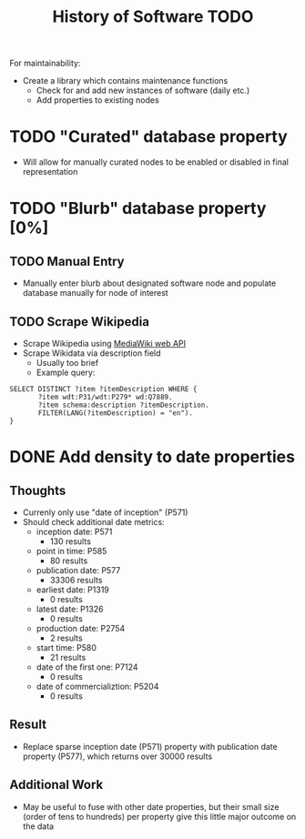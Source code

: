 #+TITLE: History of Software TODO



For maintainability:
 - Create a library which contains maintenance functions
  - Check for and add new instances of software (daily etc.)
  - Add properties to existing nodes
* TODO "Curated" database property
- Will allow for manually curated nodes to be enabled or disabled in final representation
* TODO "Blurb" database property [0%]
** TODO Manual Entry
- Manually enter blurb about designated software node and populate database manually for node of interest
** TODO Scrape Wikipedia
- Scrape Wikipedia using [[https://www.mediawiki.org/wiki/API:Main_page][MediaWiki web API]]
- Scrape Wikidata via description field
  - Usually too brief
  - Example query:
#+begin_src sparql
SELECT DISTINCT ?item ?itemDescription WHERE {
       ?item wdt:P31/wdt:P279* wd:Q7889.
       ?item schema:description ?itemDescription.
       FILTER(LANG(?itemDescription) = "en").
}
#+end_src

* DONE Add density to date properties
** Thoughts
- Currenly only use "date of inception" (P571)
- Should check additional date metrics:
  - inception date: P571
    - 130 results
  - point in time: P585
    - 80 results
  - publication date: P577
    - 33306 results
  - earliest date: P1319
    - 0 results
  - latest date: P1326
    - 0 results
  - production date: P2754
    - 2 results
  - start time: P580
    - 21 results
  - date of the first one: P7124
    - 0 results
  - date of commercializtion: P5204
    - 0 results
** Result
- Replace sparse inception date (P571) property with publication date property (P577), which returns over 30000 results
** Additional Work
- May be useful to fuse with other date properties, but their small size (order of tens to hundreds) per property give this little major outcome on the data

